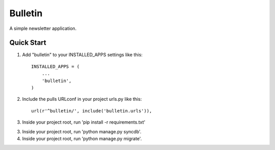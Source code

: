 ========
Bulletin
========

A simple newsletter application.


Quick Start
-----------

1. Add "bulletin" to your INSTALLED_APPS settings like this::

    INSTALLED_APPS = (
        ...
        'bulletin',
    )

2. Include the pulls URLconf in your project urls.py like this::

    url(r'^bulletin/', include('bulletin.urls')),

3. Inside your project root, run 'pip install -r requirements.txt'

3. Inside your project root, run 'python manage.py syncdb'.

4. Inside your project root, run 'python manage.py migrate'.